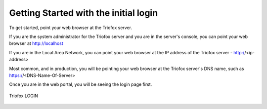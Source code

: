 #################
Getting Started with the initial login
#################

To get started, point your web browser at the Triofox server.

If you are the system administrator for the Triofox server
and you are in the server's console, you can point your 
web browser at http://localhost

If you are in the Local Area Network, you can point your
web browser at the IP address of the Triofox server - http://<ip-address>

Most common, and in production,  you will be pointing your web browser at the 
Triofox server's DNS name, such as https://<DNS-Name-Of-Server>

Once you are in the web portal, you will be seeing the login 
page first.


.. figure:: _static/New093.png
    :align: center 

    Triofox LOGIN